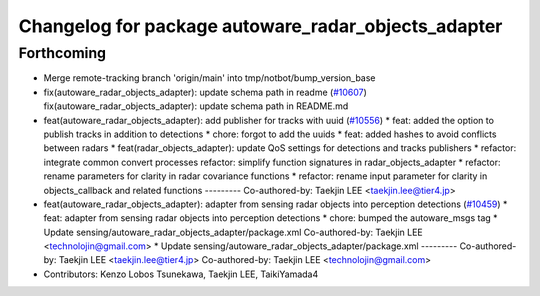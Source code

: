 ^^^^^^^^^^^^^^^^^^^^^^^^^^^^^^^^^^^^^^^^^^^^^^^^^^^^
Changelog for package autoware_radar_objects_adapter
^^^^^^^^^^^^^^^^^^^^^^^^^^^^^^^^^^^^^^^^^^^^^^^^^^^^

Forthcoming
-----------
* Merge remote-tracking branch 'origin/main' into tmp/notbot/bump_version_base
* fix(autoware_radar_objects_adapter): update schema path in readme (`#10607 <https://github.com/autowarefoundation/autoware_universe/issues/10607>`_)
  fix(autoware_radar_objects_adapter): update schema path in README.md
* feat(autoware_radar_objects_adapter): add publisher for tracks with uuid (`#10556 <https://github.com/autowarefoundation/autoware_universe/issues/10556>`_)
  * feat: added the option to publish tracks in addition to detections
  * chore: forgot to add the uuids
  * feat: added hashes to avoid conflicts between radars
  * feat(radar_objects_adapter): update QoS settings for detections and tracks publishers
  * refactor: integrate common convert processes
  refactor: simplify function signatures in radar_objects_adapter
  * refactor: rename parameters for clarity in radar covariance functions
  * refactor: rename input parameter for clarity in objects_callback and related functions
  ---------
  Co-authored-by: Taekjin LEE <taekjin.lee@tier4.jp>
* feat(autoware_radar_objects_adapter): adapter from sensing radar objects into perception detections (`#10459 <https://github.com/autowarefoundation/autoware_universe/issues/10459>`_)
  * feat: adapter from sensing radar objects into perception detections
  * chore: bumped the autoware_msgs tag
  * Update sensing/autoware_radar_objects_adapter/package.xml
  Co-authored-by: Taekjin LEE <technolojin@gmail.com>
  * Update sensing/autoware_radar_objects_adapter/package.xml
  ---------
  Co-authored-by: Taekjin LEE <taekjin.lee@tier4.jp>
  Co-authored-by: Taekjin LEE <technolojin@gmail.com>
* Contributors: Kenzo Lobos Tsunekawa, Taekjin LEE, TaikiYamada4
